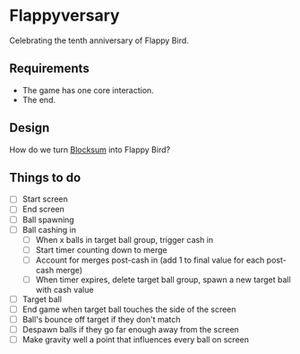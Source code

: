 * Flappyversary
Celebrating the tenth anniversary of Flappy Bird.
** Requirements
- The game has one core interaction.
- The end.
** Design
How do we turn [[https://tig.fandom.com/wiki/Blocksum][Blocksum]] into Flappy Bird?
** Things to do
- [ ] Start screen
- [ ] End screen
- [ ] Ball spawning
- [ ] Ball cashing in
  - [ ] When x balls in target ball group, trigger cash in
  - [ ] Start timer counting down to merge
  - [ ] Account for merges post-cash in (add 1 to final value for each post-cash merge)
  - [ ] When timer expires, delete target ball group, spawn a new target ball with cash value
- [ ] Target ball
- [ ] End game when target ball touches the side of the screen
- [ ] Ball's bounce off target if they don't match
- [ ] Despawn balls if they go far enough away from the screen
- [ ] Make gravity well a point that influences every ball on screen
